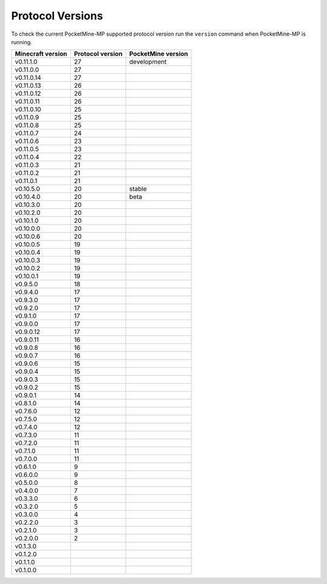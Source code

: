 Protocol Versions
~~~~~~~~~~~~~~~~~
To check the current PocketMine-MP supported protocol version run the ``version`` command when PocketMine-MP is running.

+-------------------+------------------+--------------------+
| Minecraft version | Protocol version | PocketMine version |
+===================+==================+====================+
| v0.11.1.0         | 27               | development        |
+-------------------+------------------+--------------------+
| v0.11.0.0         | 27               |                    |
+-------------------+------------------+--------------------+
| v0.11.0.14        | 27               |                    |
+-------------------+------------------+--------------------+
| v0.11.0.13        | 26               |                    |
+-------------------+------------------+--------------------+
| v0.11.0.12        | 26               |                    |
+-------------------+------------------+--------------------+
| v0.11.0.11        | 26               |                    |
+-------------------+------------------+--------------------+
| v0.11.0.10        | 25               |                    |
+-------------------+------------------+--------------------+
| v0.11.0.9         | 25               |                    |
+-------------------+------------------+--------------------+
| v0.11.0.8         | 25               |                    |
+-------------------+------------------+--------------------+
| v0.11.0.7         | 24               |                    |
+-------------------+------------------+--------------------+
| v0.11.0.6         | 23               |                    |
+-------------------+------------------+--------------------+
| v0.11.0.5         | 23               |                    |
+-------------------+------------------+--------------------+
| v0.11.0.4         | 22               |                    |
+-------------------+------------------+--------------------+
| v0.11.0.3         | 21               |                    |
+-------------------+------------------+--------------------+
| v0.11.0.2         | 21               |                    |
+-------------------+------------------+--------------------+
| v0.11.0.1         | 21               |                    |
+-------------------+------------------+--------------------+
| v0.10.5.0         | 20               | stable             |
+-------------------+------------------+--------------------+
| v0.10.4.0         | 20               | beta               |
+-------------------+------------------+--------------------+
| v0.10.3.0         | 20               |                    |
+-------------------+------------------+--------------------+
| v0.10.2.0         | 20               |                    |
+-------------------+------------------+--------------------+
| v0.10.1.0         | 20               |                    |
+-------------------+------------------+--------------------+
| v0.10.0.0         | 20               |                    |
+-------------------+------------------+--------------------+
| v0.10.0.6         | 20               |                    |
+-------------------+------------------+--------------------+
| v0.10.0.5         | 19               |                    |
+-------------------+------------------+--------------------+
| v0.10.0.4         | 19               |                    |
+-------------------+------------------+--------------------+
| v0.10.0.3         | 19               |                    |
+-------------------+------------------+--------------------+
| v0.10.0.2         | 19               |                    |
+-------------------+------------------+--------------------+
| v0.10.0.1         | 19               |                    |
+-------------------+------------------+--------------------+
| v0.9.5.0          | 18               |                    |
+-------------------+------------------+--------------------+
| v0.9.4.0          | 17               |                    |
+-------------------+------------------+--------------------+
| v0.9.3.0          | 17               |                    |
+-------------------+------------------+--------------------+
| v0.9.2.0          | 17               |                    |
+-------------------+------------------+--------------------+
| v0.9.1.0          | 17               |                    |
+-------------------+------------------+--------------------+
| v0.9.0.0          | 17               |                    |
+-------------------+------------------+--------------------+
| v0.9.0.12         | 17               |                    |
+-------------------+------------------+--------------------+
| v0.9.0.11         | 16               |                    |
+-------------------+------------------+--------------------+
| v0.9.0.8          | 16               |                    |
+-------------------+------------------+--------------------+
| v0.9.0.7          | 16               |                    |
+-------------------+------------------+--------------------+
| v0.9.0.6          | 15               |                    |
+-------------------+------------------+--------------------+
| v0.9.0.4          | 15               |                    |
+-------------------+------------------+--------------------+
| v0.9.0.3          | 15               |                    |
+-------------------+------------------+--------------------+
| v0.9.0.2          | 15               |                    |
+-------------------+------------------+--------------------+
| v0.9.0.1          | 14               |                    |
+-------------------+------------------+--------------------+
| v0.8.1.0          | 14               |                    |
+-------------------+------------------+--------------------+
| v0.7.6.0          | 12               |                    |
+-------------------+------------------+--------------------+
| v0.7.5.0          | 12               |                    |
+-------------------+------------------+--------------------+
| v0.7.4.0          | 12               |                    |
+-------------------+------------------+--------------------+
| v0.7.3.0          | 11               |                    |
+-------------------+------------------+--------------------+
| v0.7.2.0          | 11               |                    |
+-------------------+------------------+--------------------+
| v0.7.1.0          | 11               |                    |
+-------------------+------------------+--------------------+
| v0.7.0.0          | 11               |                    |
+-------------------+------------------+--------------------+
| v0.6.1.0          | 9                |                    |
+-------------------+------------------+--------------------+
| v0.6.0.0          | 9                |                    |
+-------------------+------------------+--------------------+
| v0.5.0.0          | 8                |                    |
+-------------------+------------------+--------------------+
| v0.4.0.0          | 7                |                    |
+-------------------+------------------+--------------------+
| v0.3.3.0          | 6                |                    |
+-------------------+------------------+--------------------+
| v0.3.2.0          | 5                |                    |
+-------------------+------------------+--------------------+
| v0.3.0.0          | 4                |                    |
+-------------------+------------------+--------------------+
| v0.2.2.0          | 3                |                    |
+-------------------+------------------+--------------------+
| v0.2.1.0          | 3                |                    |
+-------------------+------------------+--------------------+
| v0.2.0.0          | 2                |                    |
+-------------------+------------------+--------------------+
| v0.1.3.0          |                  |                    |
+-------------------+------------------+--------------------+
| v0.1.2.0          |                  |                    |
+-------------------+------------------+--------------------+
| v0.1.1.0          |                  |                    |
+-------------------+------------------+--------------------+
| v0.1.0.0          |                  |                    |
+-------------------+------------------+--------------------+
